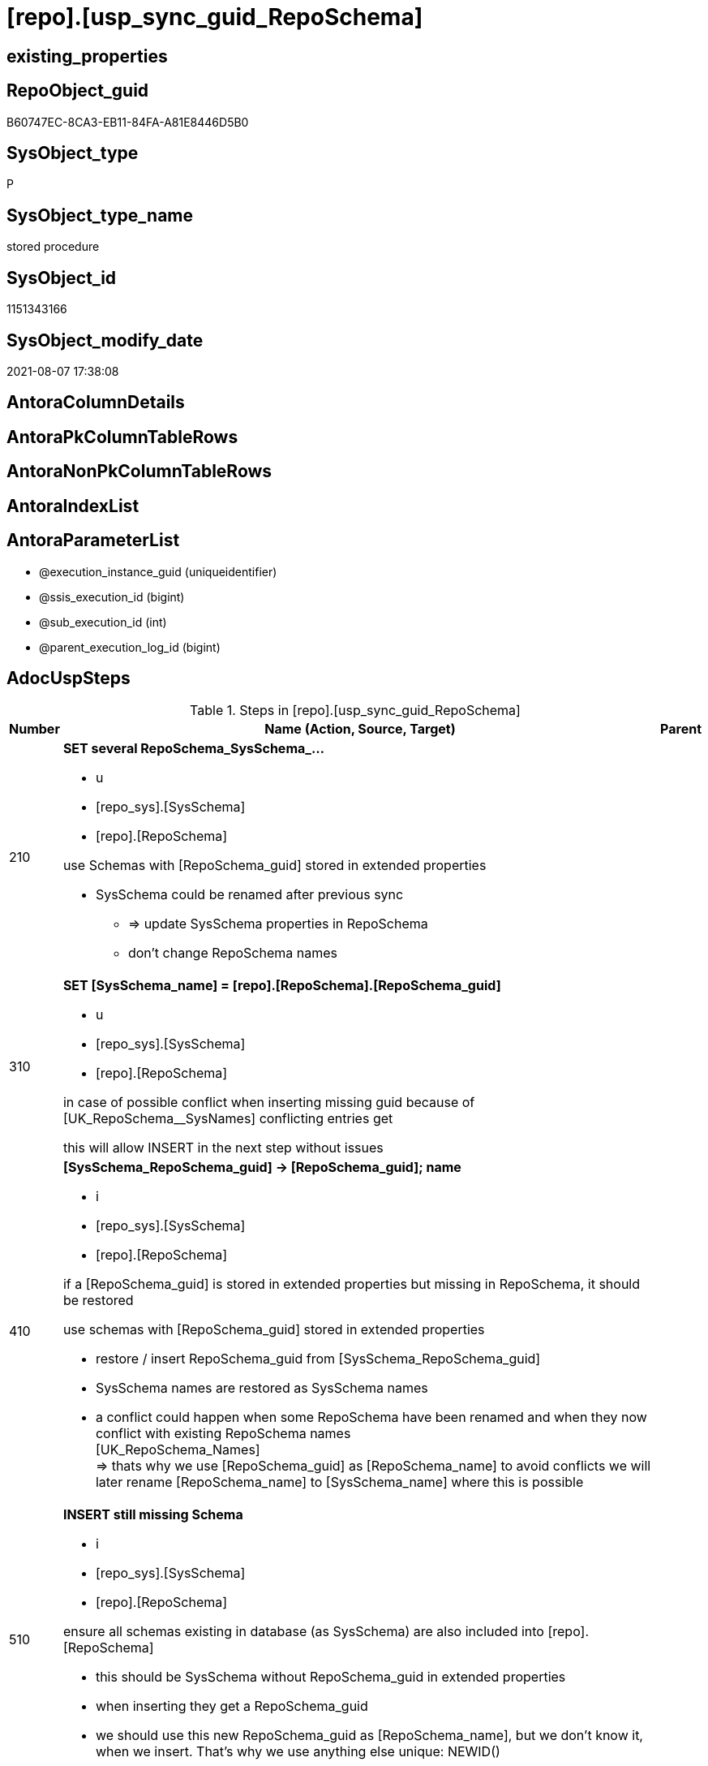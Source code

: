 = [repo].[usp_sync_guid_RepoSchema]

== existing_properties

// tag::existing_properties[]
:ExistsProperty--adocuspsteps:
:ExistsProperty--antorareferencedlist:
:ExistsProperty--antorareferencinglist:
:ExistsProperty--exampleusage:
:ExistsProperty--ms_description:
:ExistsProperty--referencedobjectlist:
:ExistsProperty--sql_modules_definition:
:ExistsProperty--AntoraParameterList:
// end::existing_properties[]

== RepoObject_guid

// tag::RepoObject_guid[]
B60747EC-8CA3-EB11-84FA-A81E8446D5B0
// end::RepoObject_guid[]

== SysObject_type

// tag::SysObject_type[]
P 
// end::SysObject_type[]

== SysObject_type_name

// tag::SysObject_type_name[]
stored procedure
// end::SysObject_type_name[]

== SysObject_id

// tag::SysObject_id[]
1151343166
// end::SysObject_id[]

== SysObject_modify_date

// tag::SysObject_modify_date[]
2021-08-07 17:38:08
// end::SysObject_modify_date[]

== AntoraColumnDetails

// tag::AntoraColumnDetails[]

// end::AntoraColumnDetails[]

== AntoraPkColumnTableRows

// tag::AntoraPkColumnTableRows[]

// end::AntoraPkColumnTableRows[]

== AntoraNonPkColumnTableRows

// tag::AntoraNonPkColumnTableRows[]

// end::AntoraNonPkColumnTableRows[]

== AntoraIndexList

// tag::AntoraIndexList[]

// end::AntoraIndexList[]

== AntoraParameterList

// tag::AntoraParameterList[]
* @execution_instance_guid (uniqueidentifier)
* @ssis_execution_id (bigint)
* @sub_execution_id (int)
* @parent_execution_log_id (bigint)
// end::AntoraParameterList[]

== AdocUspSteps

// tag::adocuspsteps[]
.Steps in [repo].[usp_sync_guid_RepoSchema]
[cols="d,15a,d"]
|===
|Number|Name (Action, Source, Target)|Parent

|210
|
*SET several RepoSchema_SysSchema_...*

* u
* [repo_sys].[SysSchema]
* [repo].[RepoSchema]


use Schemas with [RepoSchema_guid] stored in extended properties
	
* SysSchema could be renamed after previous sync
** => update SysSchema properties in RepoSchema
** don't change RepoSchema names

|

|310
|
*SET [SysSchema_name] = [repo].[RepoSchema].[RepoSchema_guid]*

* u
* [repo_sys].[SysSchema]
* [repo].[RepoSchema]


in case of possible conflict when inserting missing guid because of [UK_RepoSchema__SysNames] conflicting entries get 
[SysSchema_name] = [repo].[RepoSchema].[RepoSchema_guid]

this will allow INSERT in the next step without issues

|

|410
|
*[SysSchema_RepoSchema_guid] -> [RepoSchema_guid]; name*

* i
* [repo_sys].[SysSchema]
* [repo].[RepoSchema]


if a [RepoSchema_guid] is stored in extended properties but missing in RepoSchema, it should be restored

use schemas with [RepoSchema_guid] stored in extended properties
	
* restore / insert RepoSchema_guid from [SysSchema_RepoSchema_guid]
* SysSchema names are restored as SysSchema names
* a conflict could happen when some RepoSchema have been renamed and when they now conflict with existing RepoSchema names +
  [UK_RepoSchema_Names] +
  => thats why we use [RepoSchema_guid] as [RepoSchema_name] to avoid conflicts we will later rename [RepoSchema_name] to [SysSchema_name] where this is possible
|

|510
|
*INSERT still missing Schema*

* i
* [repo_sys].[SysSchema]
* [repo].[RepoSchema]



ensure all schemas existing in database (as SysSchema) are also included into [repo].[RepoSchema]
	
* this should be SysSchema without RepoSchema_guid in extended properties
* when inserting they get a RepoSchema_guid
* we should use this new RepoSchema_guid as [RepoSchema_name], but we don't know it, when we insert. That's why we use anything else unique: NEWID()

|

|610
|
*SET [RepoSchema_name] = [SysSchema_name]*

* u
* [repo].[RepoSchema]
* [repo].[RepoSchema]


now we try to set [RepoSchema_name] = [SysSchema_name] where this is possible whithout conflicts

remaining [RepoSchema_name] still could have some guid, and this needs to solved separately

|

|2000
|
*config.fs_get_parameter_value ( 'dwh_readonly', '' ) = 0*

* `IF config.fs_get_parameter_value ( 'dwh_readonly', '' ) = 0`

|

|2010
|
*write RepoSchema_guid into extended properties of SysSchema*

* [repo].[RepoSchema]
* [repo_sys].[SysSchema]

|2000

|2110
|
*SET is_SysSchema_missing = 1*

* u
* [repo].[RepoSchema]
* [repo].[RepoSchema]


objects deleted or renamed in database but still referenced in [repo].[RepoSchema] will be marked in RepoSchema with is_SysSchema_missing = 1

check is required by `schema_name` and `name` but not by SysSchema_ID, because SysSchema_ID can change when objects are recreated

|2010

|2120
|
*DELETE; marked missing SysSchema*

* d
* [repo].[RepoSchema]
* [repo].[RepoSchema]


delete objects, missing in SysSchemas
|2110
|===

// end::adocuspsteps[]


== AntoraReferencedList

// tag::antorareferencedlist[]
* xref:config.fs_get_parameter_value.adoc[]
* xref:logs.usp_ExecutionLog_insert.adoc[]
* xref:repo.RepoSchema.adoc[]
* xref:repo.SysSchema_RepoSchema_via_guid.adoc[]
* xref:repo.SysSchema_RepoSchema_via_name.adoc[]
* xref:repo_sys.SysSchema.adoc[]
* xref:repo_sys.usp_AddOrUpdateExtendedProperty.adoc[]
// end::antorareferencedlist[]


== AntoraReferencingList

// tag::antorareferencinglist[]
* xref:repo.usp_sync_guid.adoc[]
// end::antorareferencinglist[]


== exampleUsage

// tag::exampleusage[]
EXEC [repo].[usp_sync_guid_RepoSchema]
// end::exampleusage[]


== exampleUsage_2

// tag::exampleusage_2[]

// end::exampleusage_2[]


== exampleUsage_3

// tag::exampleusage_3[]

// end::exampleusage_3[]


== exampleUsage_4

// tag::exampleusage_4[]

// end::exampleusage_4[]


== exampleUsage_5

// tag::exampleusage_5[]

// end::exampleusage_5[]


== exampleWrong_Usage

// tag::examplewrong_usage[]

// end::examplewrong_usage[]


== has_execution_plan_issue

// tag::has_execution_plan_issue[]

// end::has_execution_plan_issue[]


== has_get_referenced_issue

// tag::has_get_referenced_issue[]

// end::has_get_referenced_issue[]


== has_history

// tag::has_history[]

// end::has_history[]


== has_history_columns

// tag::has_history_columns[]

// end::has_history_columns[]


== is_persistence

// tag::is_persistence[]

// end::is_persistence[]


== is_persistence_check_duplicate_per_pk

// tag::is_persistence_check_duplicate_per_pk[]

// end::is_persistence_check_duplicate_per_pk[]


== is_persistence_check_for_empty_source

// tag::is_persistence_check_for_empty_source[]

// end::is_persistence_check_for_empty_source[]


== is_persistence_delete_changed

// tag::is_persistence_delete_changed[]

// end::is_persistence_delete_changed[]


== is_persistence_delete_missing

// tag::is_persistence_delete_missing[]

// end::is_persistence_delete_missing[]


== is_persistence_insert

// tag::is_persistence_insert[]

// end::is_persistence_insert[]


== is_persistence_truncate

// tag::is_persistence_truncate[]

// end::is_persistence_truncate[]


== is_persistence_update_changed

// tag::is_persistence_update_changed[]

// end::is_persistence_update_changed[]


== is_repo_managed

// tag::is_repo_managed[]

// end::is_repo_managed[]


== microsoft_database_tools_support

// tag::microsoft_database_tools_support[]

// end::microsoft_database_tools_support[]


== MS_Description

// tag::ms_description[]
* synchronizes RepoSchema_guid with dwh database extended properties "RepoSchema_guid"
// end::ms_description[]


== persistence_source_RepoObject_fullname

// tag::persistence_source_repoobject_fullname[]

// end::persistence_source_repoobject_fullname[]


== persistence_source_RepoObject_fullname2

// tag::persistence_source_repoobject_fullname2[]

// end::persistence_source_repoobject_fullname2[]


== persistence_source_RepoObject_guid

// tag::persistence_source_repoobject_guid[]

// end::persistence_source_repoobject_guid[]


== persistence_source_RepoObject_xref

// tag::persistence_source_repoobject_xref[]

// end::persistence_source_repoobject_xref[]


== pk_index_guid

// tag::pk_index_guid[]

// end::pk_index_guid[]


== pk_IndexPatternColumnDatatype

// tag::pk_indexpatterncolumndatatype[]

// end::pk_indexpatterncolumndatatype[]


== pk_IndexPatternColumnName

// tag::pk_indexpatterncolumnname[]

// end::pk_indexpatterncolumnname[]


== pk_IndexSemanticGroup

// tag::pk_indexsemanticgroup[]

// end::pk_indexsemanticgroup[]


== ReferencedObjectList

// tag::referencedobjectlist[]
* [logs].[usp_ExecutionLog_insert]
* [repo].[RepoSchema]
* [repo].[SysSchema_RepoSchema_via_guid]
* [repo].[SysSchema_RepoSchema_via_name]
* [repo_sys].[SysSchema]
* [repo_sys].[usp_AddOrUpdateExtendedProperty]
// end::referencedobjectlist[]


== usp_persistence_RepoObject_guid

// tag::usp_persistence_repoobject_guid[]

// end::usp_persistence_repoobject_guid[]


== UspExamples

// tag::uspexamples[]

// end::uspexamples[]


== UspParameters

// tag::uspparameters[]

// end::uspparameters[]


== sql_modules_definition

// tag::sql_modules_definition[]
[source,sql]
----
CREATE   PROCEDURE [repo].[usp_sync_guid_RepoSchema]
----keep the code between logging parameters and "START" unchanged!
---- parameters, used for logging; you don't need to care about them, but you can use them, wenn calling from SSIS or in your workflow to log the context of the procedure call
  @execution_instance_guid UNIQUEIDENTIFIER = NULL --SSIS system variable ExecutionInstanceGUID could be used, any other unique guid is also fine. If NULL, then NEWID() is used to create one
, @ssis_execution_id BIGINT = NULL --only SSIS system variable ServerExecutionID should be used, or any other consistent number system, do not mix different number systems
, @sub_execution_id INT = NULL --in case you log some sub_executions, for example in SSIS loops or sub packages
, @parent_execution_log_id BIGINT = NULL --in case a sup procedure is called, the @current_execution_log_id of the parent procedure should be propagated here. It allowes call stack analyzing
AS
BEGIN
DECLARE
 --
   @current_execution_log_id BIGINT --this variable should be filled only once per procedure call, it contains the first logging call for the step 'start'.
 , @current_execution_guid UNIQUEIDENTIFIER = NEWID() --a unique guid for any procedure call. It should be propagated to sub procedures using "@parent_execution_log_id = @current_execution_log_id"
 , @source_object NVARCHAR(261) = NULL --use it like '[schema].[object]', this allows data flow vizualizatiuon (include square brackets)
 , @target_object NVARCHAR(261) = NULL --use it like '[schema].[object]', this allows data flow vizualizatiuon (include square brackets)
 , @proc_id INT = @@procid
 , @proc_schema_name NVARCHAR(128) = OBJECT_SCHEMA_NAME(@@procid) --schema ande name of the current procedure should be automatically logged
 , @proc_name NVARCHAR(128) = OBJECT_NAME(@@procid)               --schema ande name of the current procedure should be automatically logged
 , @event_info NVARCHAR(MAX)
 , @step_id INT = 0
 , @step_name NVARCHAR(1000) = NULL
 , @rows INT

--[event_info] get's only the information about the "outer" calling process
--wenn the procedure calls sub procedures, the [event_info] will not change
SET @event_info = (
  SELECT TOP 1 [event_info]
  FROM sys.dm_exec_input_buffer(@@spid, CURRENT_REQUEST_ID())
  ORDER BY [event_info]
  )

IF @execution_instance_guid IS NULL
 SET @execution_instance_guid = NEWID();
--
--SET @rows = @@ROWCOUNT;
SET @step_id = @step_id + 1
SET @step_name = 'start'
SET @source_object = NULL
SET @target_object = NULL

EXEC logs.usp_ExecutionLog_insert
 --these parameters should be the same for all logging execution
   @execution_instance_guid = @execution_instance_guid
 , @ssis_execution_id = @ssis_execution_id
 , @sub_execution_id = @sub_execution_id
 , @parent_execution_log_id = @parent_execution_log_id
 , @current_execution_guid = @current_execution_guid
 , @proc_id = @proc_id
 , @proc_schema_name = @proc_schema_name
 , @proc_name = @proc_name
 , @event_info = @event_info
 --the following parameters are individual for each call
 , @step_id = @step_id --@step_id should be incremented before each call
 , @step_name = @step_name --assign individual step names for each call
 --only the "start" step should return the log id into @current_execution_log_id
 --all other calls should not overwrite @current_execution_log_id
 , @execution_log_id = @current_execution_log_id OUTPUT
----you can log the content of your own parameters, do this only in the start-step
----data type is sql_variant

--
PRINT '[repo].[usp_sync_guid_RepoSchema]'
--keep the code between logging parameters and "START" unchanged!
--
----START
--
----- start here with your own code
--
/*{"ReportUspStep":[{"Number":210,"Name":"SET several RepoSchema_SysSchema_...","has_logging":1,"is_condition":0,"is_inactive":0,"is_SubProcedure":0,"log_source_object":"[repo_sys].[SysSchema]","log_target_object":"[repo].[RepoSchema]","log_flag_InsertUpdateDelete":"u"}]}*/
PRINT CONCAT('usp_id;Number;Parent_Number: ',40,';',210,';',NULL);

/*
use Schemas with [RepoSchema_guid] stored in extended properties
	
* SysSchema could be renamed after previous sync
** => update SysSchema properties in RepoSchema
** don't change RepoSchema names

*/
Update
    repo.SysSchema_RepoSchema_via_guid
Set
    RepoSchema_SysSchema_id = SysSchema_id
  , RepoSchema_SysSchema_name = SysSchema_name
  , RepoSchema_is_SysSchema_missing = Null
Where
    Not RepoSchema_guid Is Null
    And
    (
        RepoSchema_SysSchema_id      <> SysSchema_id
        Or RepoSchema_SysSchema_id Is Null
        Or RepoSchema_SysSchema_name <> SysSchema_name
    --
    );

-- Logging START --
SET @rows = @@ROWCOUNT
SET @step_id = @step_id + 1
SET @step_name = 'SET several RepoSchema_SysSchema_...'
SET @source_object = '[repo_sys].[SysSchema]'
SET @target_object = '[repo].[RepoSchema]'

EXEC logs.usp_ExecutionLog_insert 
 @execution_instance_guid = @execution_instance_guid
 , @ssis_execution_id = @ssis_execution_id
 , @sub_execution_id = @sub_execution_id
 , @parent_execution_log_id = @parent_execution_log_id
 , @current_execution_guid = @current_execution_guid
 , @proc_id = @proc_id
 , @proc_schema_name = @proc_schema_name
 , @proc_name = @proc_name
 , @event_info = @event_info
 , @step_id = @step_id
 , @step_name = @step_name
 , @source_object = @source_object
 , @target_object = @target_object
 , @updated = @rows
-- Logging END --

/*{"ReportUspStep":[{"Number":310,"Name":"SET [SysSchema_name] = [repo].[RepoSchema].[RepoSchema_guid]","has_logging":1,"is_condition":0,"is_inactive":0,"is_SubProcedure":0,"log_source_object":"[repo_sys].[SysSchema]","log_target_object":"[repo].[RepoSchema]","log_flag_InsertUpdateDelete":"u"}]}*/
PRINT CONCAT('usp_id;Number;Parent_Number: ',40,';',310,';',NULL);

/*
in case of possible conflict when inserting missing guid because of [UK_RepoSchema__SysNames] conflicting entries get 
[SysSchema_name] = [repo].[RepoSchema].[RepoSchema_guid]

this will allow INSERT in the next step without issues

*/
Update
    repo.RepoSchema
Set
    SysSchema_name = repo.RepoSchema.RepoSchema_guid
From
    repo.RepoSchema
    Inner Join
    (
        Select
            SysSchema_id
          , SysSchema_RepoSchema_guid
          , SysSchema_name
        From
            repo.SysSchema_RepoSchema_via_guid
        Where
            --SysSchema, which exists in database and have a RepoSchema_guid assigned in extended properties 
            Not SysSchema_RepoSchema_guid Is Null
            --but the have not yet a RepoSchema_guid assigned in [repo].[RepoSchema] 
            And RepoSchema_guid Is Null
    ) As missing_guid
        On
        repo.RepoSchema.SysSchema_name = [missing_guid].[SysSchema_name];

-- Logging START --
SET @rows = @@ROWCOUNT
SET @step_id = @step_id + 1
SET @step_name = 'SET [SysSchema_name] = [repo].[RepoSchema].[RepoSchema_guid]'
SET @source_object = '[repo_sys].[SysSchema]'
SET @target_object = '[repo].[RepoSchema]'

EXEC logs.usp_ExecutionLog_insert 
 @execution_instance_guid = @execution_instance_guid
 , @ssis_execution_id = @ssis_execution_id
 , @sub_execution_id = @sub_execution_id
 , @parent_execution_log_id = @parent_execution_log_id
 , @current_execution_guid = @current_execution_guid
 , @proc_id = @proc_id
 , @proc_schema_name = @proc_schema_name
 , @proc_name = @proc_name
 , @event_info = @event_info
 , @step_id = @step_id
 , @step_name = @step_name
 , @source_object = @source_object
 , @target_object = @target_object
 , @updated = @rows
-- Logging END --

/*{"ReportUspStep":[{"Number":410,"Name":"[SysSchema_RepoSchema_guid] -> [RepoSchema_guid]; name","has_logging":1,"is_condition":0,"is_inactive":0,"is_SubProcedure":0,"log_source_object":"[repo_sys].[SysSchema]","log_target_object":"[repo].[RepoSchema]","log_flag_InsertUpdateDelete":"i"}]}*/
PRINT CONCAT('usp_id;Number;Parent_Number: ',40,';',410,';',NULL);

/*
if a [RepoSchema_guid] is stored in extended properties but missing in RepoSchema, it should be restored

use schemas with [RepoSchema_guid] stored in extended properties
	
* restore / insert RepoSchema_guid from [SysSchema_RepoSchema_guid]
* SysSchema names are restored as SysSchema names
* a conflict could happen when some RepoSchema have been renamed and when they now conflict with existing RepoSchema names +
  [UK_RepoSchema_Names] +
  => thats why we use [RepoSchema_guid] as [RepoSchema_name] to avoid conflicts we will later rename [RepoSchema_name] to [SysSchema_name] where this is possible
*/
Insert Into repo.RepoSchema
(
    RepoSchema_guid
  , SysSchema_id
  , SysSchema_name
  , RepoSchema_name
)
Select
    SysSchema_RepoSchema_guid As RepoSchema_guid
  , SysSchema_id
  , SysSchema_name
  , SysSchema_RepoSchema_guid As RepoSchema_name --guid is used as name!
From
    repo.SysSchema_RepoSchema_via_guid
Where
    Not SysSchema_RepoSchema_guid Is Null
    And RepoSchema_guid Is Null;

-- Logging START --
SET @rows = @@ROWCOUNT
SET @step_id = @step_id + 1
SET @step_name = '[SysSchema_RepoSchema_guid] -> [RepoSchema_guid]; name'
SET @source_object = '[repo_sys].[SysSchema]'
SET @target_object = '[repo].[RepoSchema]'

EXEC logs.usp_ExecutionLog_insert 
 @execution_instance_guid = @execution_instance_guid
 , @ssis_execution_id = @ssis_execution_id
 , @sub_execution_id = @sub_execution_id
 , @parent_execution_log_id = @parent_execution_log_id
 , @current_execution_guid = @current_execution_guid
 , @proc_id = @proc_id
 , @proc_schema_name = @proc_schema_name
 , @proc_name = @proc_name
 , @event_info = @event_info
 , @step_id = @step_id
 , @step_name = @step_name
 , @source_object = @source_object
 , @target_object = @target_object
 , @inserted = @rows
-- Logging END --

/*{"ReportUspStep":[{"Number":510,"Name":"INSERT still missing Schema","has_logging":1,"is_condition":0,"is_inactive":0,"is_SubProcedure":0,"log_source_object":"[repo_sys].[SysSchema]","log_target_object":"[repo].[RepoSchema]","log_flag_InsertUpdateDelete":"i"}]}*/
PRINT CONCAT('usp_id;Number;Parent_Number: ',40,';',510,';',NULL);

/*

ensure all schemas existing in database (as SysSchema) are also included into [repo].[RepoSchema]
	
* this should be SysSchema without RepoSchema_guid in extended properties
* when inserting they get a RepoSchema_guid
* we should use this new RepoSchema_guid as [RepoSchema_name], but we don't know it, when we insert. That's why we use anything else unique: NEWID()

*/
Insert Into repo.RepoSchema
(
    SysSchema_id
  --, [RepoSchema_name]
  , SysSchema_name
)
Select
    SysSchema_id
  --, NEWID() AS          [RepoSchema_name]
  , SysSchema_name
From
    repo.SysSchema_RepoSchema_via_name
Where
    RepoSchema_guid Is Null;

-- Logging START --
SET @rows = @@ROWCOUNT
SET @step_id = @step_id + 1
SET @step_name = 'INSERT still missing Schema'
SET @source_object = '[repo_sys].[SysSchema]'
SET @target_object = '[repo].[RepoSchema]'

EXEC logs.usp_ExecutionLog_insert 
 @execution_instance_guid = @execution_instance_guid
 , @ssis_execution_id = @ssis_execution_id
 , @sub_execution_id = @sub_execution_id
 , @parent_execution_log_id = @parent_execution_log_id
 , @current_execution_guid = @current_execution_guid
 , @proc_id = @proc_id
 , @proc_schema_name = @proc_schema_name
 , @proc_name = @proc_name
 , @event_info = @event_info
 , @step_id = @step_id
 , @step_name = @step_name
 , @source_object = @source_object
 , @target_object = @target_object
 , @inserted = @rows
-- Logging END --

/*{"ReportUspStep":[{"Number":610,"Name":"SET [RepoSchema_name] = [SysSchema_name]","has_logging":1,"is_condition":0,"is_inactive":0,"is_SubProcedure":0,"log_source_object":"[repo].[RepoSchema]","log_target_object":"[repo].[RepoSchema]","log_flag_InsertUpdateDelete":"u"}]}*/
PRINT CONCAT('usp_id;Number;Parent_Number: ',40,';',610,';',NULL);

/*
now we try to set [RepoSchema_name] = [SysSchema_name] where this is possible whithout conflicts

remaining [RepoSchema_name] still could have some guid, and this needs to solved separately

*/
Update
    repo.RepoSchema
Set
    RepoSchema_name = SysSchema_name
Where
    has_different_sys_names                 = 1
    --exclude surrogate [SysSchema_name] as source
    And is_SysSchema_name_uniqueidentifier  = 0
    And is_RepoSchema_name_uniqueidentifier = 1
    --avoid not unique entries
    --do not update, if the target entry ([RepoSchema_name]) exists
    --The UK would prevent that
    And Not Exists
(
    Select
        RepoSchema_name
    From
        repo.RepoSchema As ro2
    Where
        repo.RepoSchema.SysSchema_name = [ro2].[RepoSchema_name]
);

-- Logging START --
SET @rows = @@ROWCOUNT
SET @step_id = @step_id + 1
SET @step_name = 'SET [RepoSchema_name] = [SysSchema_name]'
SET @source_object = '[repo].[RepoSchema]'
SET @target_object = '[repo].[RepoSchema]'

EXEC logs.usp_ExecutionLog_insert 
 @execution_instance_guid = @execution_instance_guid
 , @ssis_execution_id = @ssis_execution_id
 , @sub_execution_id = @sub_execution_id
 , @parent_execution_log_id = @parent_execution_log_id
 , @current_execution_guid = @current_execution_guid
 , @proc_id = @proc_id
 , @proc_schema_name = @proc_schema_name
 , @proc_name = @proc_name
 , @event_info = @event_info
 , @step_id = @step_id
 , @step_name = @step_name
 , @source_object = @source_object
 , @target_object = @target_object
 , @updated = @rows
-- Logging END --

/*{"ReportUspStep":[{"Number":2000,"Name":"config.fs_get_parameter_value ( 'dwh_readonly', '' ) = 0","has_logging":1,"is_condition":1,"is_inactive":0,"is_SubProcedure":0}]}*/
IF config.fs_get_parameter_value ( 'dwh_readonly', '' ) = 0

/*{"ReportUspStep":[{"Number":2010,"Parent_Number":2000,"Name":"write RepoSchema_guid into extended properties of SysSchema","has_logging":1,"is_condition":0,"is_inactive":0,"is_SubProcedure":0,"log_source_object":"[repo].[RepoSchema]","log_target_object":"[repo_sys].[SysSchema]"}]}*/
BEGIN
PRINT CONCAT('usp_id;Number;Parent_Number: ',40,';',2010,';',2000);

Declare property_cursor Cursor Local Fast_Forward For
--
--level 1 objects which are in level1type
Select
    T1.RepoSchema_guid
  , T1.SysSchema_name
  , level1type = Null
  , level1Name = Null
  , Level2Type = Null
  , level2Name = Null
From
    repo.SysSchema_RepoSchema_via_name As T1
Where
    Not T1.RepoSchema_guid Is Null
    And T1.SysSchema_RepoSchema_guid Is Null
    --the next is redundant, these kind of Objects should not exist in the database
    And T1.is_SysSchema_name_uniqueidentifier = 0;

Declare
    @RepoSchema_guid UniqueIdentifier
  , @schema_name     NVarchar(128)
  , @level1type      Varchar(128)
  , @level1name      NVarchar(128)
  , @level2type      Varchar(128)
  , @level2name      NVarchar(128);

Set @rows = 0;

Open property_cursor;

Fetch Next From property_cursor
Into
    @RepoSchema_guid
  , @schema_name
  , @level1type
  , @level1name
  , @level2type
  , @level2name;

While @@Fetch_Status <> -1
Begin
    If @@Fetch_Status <> -2
    Begin
        Exec repo_sys.usp_AddOrUpdateExtendedProperty
            @name = N'RepoSchema_guid'
          , @value = @RepoSchema_guid
          , @level0type = N'Schema'
          , @level0name = @schema_name
          , @level1type = @level1type
          , @level1name = @level1name
          , @level2type = @level2type
          , @level2name = @level2name;

        Set @rows = @rows + 1;
    End;

    Fetch Next From property_cursor
    Into
        @RepoSchema_guid
      , @schema_name
      , @level1type
      , @level1name
      , @level2type
      , @level2name;
End;

Close property_cursor;
Deallocate property_cursor;

-- Logging START --
SET @rows = @@ROWCOUNT
SET @step_id = @step_id + 1
SET @step_name = 'write RepoSchema_guid into extended properties of SysSchema'
SET @source_object = '[repo].[RepoSchema]'
SET @target_object = '[repo_sys].[SysSchema]'

EXEC logs.usp_ExecutionLog_insert 
 @execution_instance_guid = @execution_instance_guid
 , @ssis_execution_id = @ssis_execution_id
 , @sub_execution_id = @sub_execution_id
 , @parent_execution_log_id = @parent_execution_log_id
 , @current_execution_guid = @current_execution_guid
 , @proc_id = @proc_id
 , @proc_schema_name = @proc_schema_name
 , @proc_name = @proc_name
 , @event_info = @event_info
 , @step_id = @step_id
 , @step_name = @step_name
 , @source_object = @source_object
 , @target_object = @target_object

-- Logging END --

/*{"ReportUspStep":[{"Number":2110,"Parent_Number":2010,"Name":"SET is_SysSchema_missing = 1","has_logging":1,"is_condition":0,"is_inactive":0,"is_SubProcedure":0,"log_source_object":"[repo].[RepoSchema]","log_target_object":"[repo].[RepoSchema]","log_flag_InsertUpdateDelete":"u"}]}*/
PRINT CONCAT('usp_id;Number;Parent_Number: ',40,';',2110,';',2010);

/*
objects deleted or renamed in database but still referenced in [repo].[RepoSchema] will be marked in RepoSchema with is_SysSchema_missing = 1

check is required by `schema_name` and `name` but not by SysSchema_ID, because SysSchema_ID can change when objects are recreated

*/
Update
    repo.RepoSchema
Set
    is_SysSchema_missing = 1
From
    repo.RepoSchema T1
Where
    Not Exists
(
    Select
        SysSchema_id
    From
        repo_sys.SysSchema As Filter
    Where
        t1.SysSchema_name = Filter.SysSchema_name
);

-- Logging START --
SET @rows = @@ROWCOUNT
SET @step_id = @step_id + 1
SET @step_name = 'SET is_SysSchema_missing = 1'
SET @source_object = '[repo].[RepoSchema]'
SET @target_object = '[repo].[RepoSchema]'

EXEC logs.usp_ExecutionLog_insert 
 @execution_instance_guid = @execution_instance_guid
 , @ssis_execution_id = @ssis_execution_id
 , @sub_execution_id = @sub_execution_id
 , @parent_execution_log_id = @parent_execution_log_id
 , @current_execution_guid = @current_execution_guid
 , @proc_id = @proc_id
 , @proc_schema_name = @proc_schema_name
 , @proc_name = @proc_name
 , @event_info = @event_info
 , @step_id = @step_id
 , @step_name = @step_name
 , @source_object = @source_object
 , @target_object = @target_object
 , @updated = @rows
-- Logging END --

/*{"ReportUspStep":[{"Number":2120,"Parent_Number":2110,"Name":"DELETE; marked missing SysSchema","has_logging":1,"is_condition":0,"is_inactive":0,"is_SubProcedure":0,"log_source_object":"[repo].[RepoSchema]","log_target_object":"[repo].[RepoSchema]","log_flag_InsertUpdateDelete":"d"}]}*/
PRINT CONCAT('usp_id;Number;Parent_Number: ',40,';',2120,';',2110);

/*
delete objects, missing in SysSchemas
*/
Delete
repo.RepoSchema
Where
    is_SysSchema_missing = 1;

-- Logging START --
SET @rows = @@ROWCOUNT
SET @step_id = @step_id + 1
SET @step_name = 'DELETE; marked missing SysSchema'
SET @source_object = '[repo].[RepoSchema]'
SET @target_object = '[repo].[RepoSchema]'

EXEC logs.usp_ExecutionLog_insert 
 @execution_instance_guid = @execution_instance_guid
 , @ssis_execution_id = @ssis_execution_id
 , @sub_execution_id = @sub_execution_id
 , @parent_execution_log_id = @parent_execution_log_id
 , @current_execution_guid = @current_execution_guid
 , @proc_id = @proc_id
 , @proc_schema_name = @proc_schema_name
 , @proc_name = @proc_name
 , @event_info = @event_info
 , @step_id = @step_id
 , @step_name = @step_name
 , @source_object = @source_object
 , @target_object = @target_object
 , @deleted = @rows
-- Logging END --
END;

--
--finish your own code here
--keep the code between "END" and the end of the procedure unchanged!
--
--END
--
--SET @rows = @@ROWCOUNT
SET @step_id = @step_id + 1
SET @step_name = 'end'
SET @source_object = NULL
SET @target_object = NULL

EXEC logs.usp_ExecutionLog_insert
   @execution_instance_guid = @execution_instance_guid
 , @ssis_execution_id = @ssis_execution_id
 , @sub_execution_id = @sub_execution_id
 , @parent_execution_log_id = @parent_execution_log_id
 , @current_execution_guid = @current_execution_guid
 , @proc_id = @proc_id
 , @proc_schema_name = @proc_schema_name
 , @proc_name = @proc_name
 , @event_info = @event_info
 , @step_id = @step_id
 , @step_name = @step_name
 , @source_object = @source_object
 , @target_object = @target_object

END


----
// end::sql_modules_definition[]


